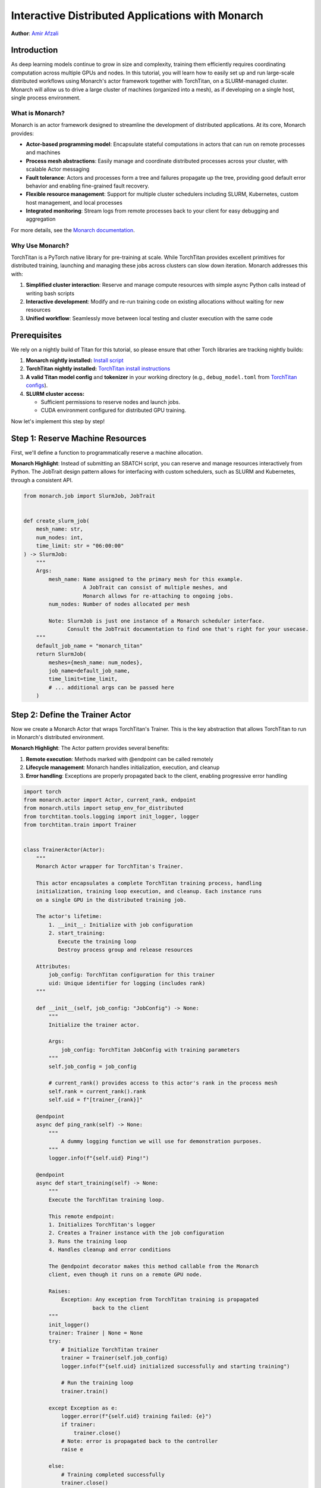 ==========================================================
Interactive Distributed Applications with Monarch
==========================================================

**Author**: `Amir Afzali <https://github.com/amirafzali>`_

Introduction
------------

As deep learning models continue to grow in size and complexity, training them efficiently requires coordinating computation across multiple GPUs and nodes.
In this tutorial, you will learn how to easily set up and run large-scale distributed workflows using Monarch's actor framework together with TorchTitan, on a SLURM-managed cluster.
Monarch will allow us to drive a large cluster of machines (organized into a mesh), as if developing on a single host, single process environment.

What is Monarch?
^^^^^^^^^^^^^^^^

Monarch is an actor framework designed to streamline the development of distributed applications. At its core, Monarch provides:

- **Actor-based programming model**: Encapsulate stateful computations in actors that can run on remote processes and machines
- **Process mesh abstractions**: Easily manage and coordinate distributed processes across your cluster, with scalable Actor messaging
- **Fault tolerance**: Actors and processes form a tree and failures propagate up the tree, providing good default error behavior and enabling fine-grained fault recovery.
- **Flexible resource management**: Support for multiple cluster schedulers including SLURM, Kubernetes, custom host management, and local processes
- **Integrated monitoring**: Stream logs from remote processes back to your client for easy debugging and aggregation

For more details, see the `Monarch documentation <https://meta-pytorch.org/monarch/generated/examples/getting_started.html>`_.

Why Use Monarch?
^^^^^^^^^^^^^^^^^^^^^^^^^^^^^^^^^

TorchTitan is a PyTorch native library for pre-training at scale.
While TorchTitan provides excellent primitives for distributed training, launching and managing these jobs across clusters can slow down iteration. Monarch addresses this with:

1. **Simplified cluster interaction**: Reserve and manage compute resources with simple async Python calls instead of writing bash scripts
2. **Interactive development**: Modify and re-run training code on existing allocations without waiting for new resources
3. **Unified workflow**: Seamlessly move between local testing and cluster execution with the same code

Prerequisites
-------------

We rely on a nightly build of Titan for this tutorial, so please ensure that other Torch libraries are tracking nightly builds:

1. **Monarch nightly installed:**
   `Install script <https://github.com/meta-pytorch/monarch/blob/main/scripts/install_nightly.py>`_
2. **TorchTitan nightly installed:**
   `TorchTitan install instructions <https://github.com/pytorch/torchtitan?tab=readme-ov-file#nightly-builds>`_
3. **A valid Titan model config** and **tokenizer** in your working directory (e.g., ``debug_model.toml`` from `TorchTitan configs <https://github.com/pytorch/torchtitan/blob/main/torchtitan/models/llama3/train_configs/debug_model.toml>`_).
4. **SLURM cluster access:**

   - Sufficient permissions to reserve nodes and launch jobs.
   - CUDA environment configured for distributed GPU training.


Now let's implement this step by step!

Step 1: Reserve Machine Resources
---------------------------------

First, we'll define a function to programmatically reserve a machine allocation.

**Monarch Highlight**: Instead of submitting an SBATCH script, you can reserve and manage resources interactively from Python.
The JobTrait design pattern allows for interfacing with custom schedulers, such as SLURM and Kubernetes, through a consistent API.

.. code-block:: python

    from monarch.job import SlurmJob, JobTrait


    def create_slurm_job(
        mesh_name: str,
        num_nodes: int,
        time_limit: str = "06:00:00"
    ) -> SlurmJob:
        """
        Args:
            mesh_name: Name assigned to the primary mesh for this example.
                       A JobTrait can consist of multiple meshes, and
                       Monarch allows for re-attaching to ongoing jobs.
            num_nodes: Number of nodes allocated per mesh

            Note: SlurmJob is just one instance of a Monarch scheduler interface.
                  Consult the JobTrait documentation to find one that's right for your usecase.
        """
        default_job_name = "monarch_titan"
        return SlurmJob(
            meshes={mesh_name: num_nodes},
            job_name=default_job_name,
            time_limit=time_limit,
            # ... additional args can be passed here
        )

Step 2: Define the Trainer Actor
--------------------------------

Now we create a Monarch Actor that wraps TorchTitan's Trainer. This is the
key abstraction that allows TorchTitan to run in Monarch's distributed
environment.

**Monarch Highlight**: The Actor pattern provides several benefits:

1. **Remote execution**: Methods marked with @endpoint can be called remotely
2. **Lifecycle management**: Monarch handles initialization, execution, and cleanup
3. **Error handling**: Exceptions are properly propagated back to the client, enabling progressive error handling

.. code-block:: python

    import torch
    from monarch.actor import Actor, current_rank, endpoint
    from monarch.utils import setup_env_for_distributed
    from torchtitan.tools.logging import init_logger, logger
    from torchtitan.train import Trainer


    class TrainerActor(Actor):
        """
        Monarch Actor wrapper for TorchTitan's Trainer.

        This actor encapsulates a complete TorchTitan training process, handling
        initialization, training loop execution, and cleanup. Each instance runs
        on a single GPU in the distributed training job.

        The actor's lifetime:
            1. __init__: Initialize with job configuration
            2. start_training:
               Execute the training loop
               Destroy process group and release resources

        Attributes:
            job_config: TorchTitan configuration for this trainer
            uid: Unique identifier for logging (includes rank)
        """

        def __init__(self, job_config: "JobConfig") -> None:
            """
            Initialize the trainer actor.

            Args:
                job_config: TorchTitan JobConfig with training parameters
            """
            self.job_config = job_config

            # current_rank() provides access to this actor's rank in the process mesh
            self.rank = current_rank().rank
            self.uid = f"[trainer_{rank}]"

        @endpoint
        async def ping_rank(self) -> None:
            """
                A dummy logging function we will use for demonstration purposes.
            """
            logger.info(f"{self.uid} Ping!")

        @endpoint
        async def start_training(self) -> None:
            """
            Execute the TorchTitan training loop.

            This remote endpoint:
            1. Initializes TorchTitan's logger
            2. Creates a Trainer instance with the job configuration
            3. Runs the training loop
            4. Handles cleanup and error conditions

            The @endpoint decorator makes this method callable from the Monarch
            client, even though it runs on a remote GPU node.

            Raises:
                Exception: Any exception from TorchTitan training is propagated
                          back to the client
            """
            init_logger()
            trainer: Trainer | None = None
            try:
                # Initialize TorchTitan trainer
                trainer = Trainer(self.job_config)
                logger.info(f"{self.uid} initialized successfully and starting training")

                # Run the training loop
                trainer.train()

            except Exception as e:
                logger.error(f"{self.uid} training failed: {e}")
                if trainer:
                    trainer.close()
                # Note: error is propagated back to the controller
                raise e

            else:
                # Training completed successfully
                trainer.close()
                logger.info(f"{self.uid} training completed successfully")

            finally:
                # Clean up distributed process group
                torch.distributed.destroy_process_group()
                logger.info(f"{self.uid} trainer cleaned up")

Actor endpoints can be invoked in a variety of patterns. We'll explore a concrete example in `Step 4: Execute the Training Workflow`_,
but here are some common usages:

.. code-block:: python

    try:
        # where mesh0 is 4 nodes * 8 GPUs
        proc_mesh = mesh0.spawn_procs({"gpus": 32})
        trainer_actor = proc_mesh.spawn(...)

        # Call on all ranks
        await trainer_actor.ping_rank.call()

        # Call-and-forget on all ranks
        trainer_actor.ping_rank.broadcast()

        # Call on ONE random rank
        await trainer_actor.ping_rank.choose()

    except Exception as e:
        # handle SupervisionEvents from remote actor failures
        pass

Remote actor endpoints can also utilize Python native breakpoints, enabling interactive debugging sessions.
For a complete deep-dive into Monarch debuggers, `refer to the documentation <https://meta-pytorch.org/monarch/generated/examples/debugging.html>`_.

.. code-block:: python

    @endpoint
        async def ping_debuggable_rank(self) -> None:
            logger.info(f"{self.uid} Ping!")
            if self.rank == 0:
                breakpoint()
            logger.info(f"{self.uid} Pong!")


Step 3: Define Training Parameters
-----------------------------------

Next, we define some common parameters for our training job and cluster resources.
This configuration determines both the scale of training (number of nodes and GPUs),
and some of the training hyperparameters.

.. code-block:: python

    from dataclasses import dataclass


    @dataclass
    class RunParams:
        """
        Configuration for cluster resources and training parameters.

        Attributes:
            training_steps: Number of training iterations to run
            model_config: Path to TorchTitan model configuration file
            tokenizer: Path to tokenizer directory
            dataset: Dataset to use for training (e.g., 'c4', 'c4_test')
            num_nodes: Number of compute nodes to request
            gpus_per_node: Number of GPUs per node

        Adjust these values based on your model size and available resources.
        """

        training_steps: int = 50
        model_config: str = "debug_model.toml"
        tokenizer: str = "tokenizer"
        dataset: str = "c4"
        num_nodes: int = 2
        gpus_per_node: int = 8

TorchTitan uses a JobConfig object to control all aspects of training.
Here we create a function that builds this configuration from our RunParams.

.. code-block:: python

    import os
    from torchtitan.config import ConfigManager, JobConfig


    def make_job_config() -> JobConfig:
        """
        Create a TorchTitan JobConfig from RunParams.

        This function constructs the complete training configuration, including
        parallelism settings, model architecture, and dataset paths
        """
        # Calculate total parallelism based on cluster size
        data_parallel_shard_degree = RunParams.num_nodes * RunParams.gpus_per_node
        output_path = "./outputs"
        # Construct paths relative to script directory
        script_dir = os.getcwd()

        # Build argument list for TorchTitan's ConfigManager
        # These override defaults from the model config file
        default_args = [
            "--job.config_file",
            os.path.join(script_dir, RunParams.model_config),
            "--model.tokenizer_path",
            os.path.join(script_dir, RunParams.tokenizer),
            "--parallelism.data_parallel_shard_degree",
            str(data_parallel_shard_degree),
            "--training.steps",
            str(RunParams.training_steps),
            "--training.dataset",
            RunParams.dataset,
            "--job.dump_folder",
            output_path,
            # continue to configure as needed
        ]
        config_manager = ConfigManager()
        job_config = config_manager.parse_args(default_args)
        return job_config

Step 4: Execute the Training Workflow
--------------------------------------

With all components defined, we now orchestrate the complete workflow.
This is where Monarch's power becomes most apparent.

**Monarch Highlights**:

1. **Interactive iteration**: After reserving the machine allocation, you can adjust your logic
   and re-spawn actors, without requesting new resources. SLURM's shared filesystem ensures
   that framework/workspace changes are synchronized across workers.
2. **Transparent logging**: All logs from remote workers stream back to your
   client in real-time, making debugging feel like local execution

**Workflow**:

    Reserve Machines → Create Proc Mesh → Configure Logging → Spawn Actors → Train → Cleanup

.. code-block:: python

    async def execute_training() -> None:
        """
        Execute the complete distributed training workflow.
        """
        job_config = make_job_config()
        slurm_job = None
        mesh_name = "mesh0"
        try:
            # 1. Create a SLURM job with N nodes
            #    This leverages Monarch to reserve a persistent machine allocation
            slurm_job = create_slurm_job(mesh_name, RunParams.num_nodes)
            job_state = slurm_job.state()

            # 2. Create a process mesh on the machine allocation
            #    This creates one process per GPU across all allocated nodes
            logger.info("Creating process mesh...")
            total_gpus = RunParams.gpus_per_node * RunParams.num_nodes
            proc_mesh = job_state.mesh0.spawn_procs({"gpus": total_gpus})

            # 3. Configure remote logging behavior
            #    - stream_to_client: Forward all remote logs to your local console
            #    - aggregate_window_sec: Batch logs for efficiency
            logger.info("Configuring logging...")
            await proc_mesh.logging_option(
                stream_to_client=True,
                # aggregate_window_sec=None  # Uncomment to disable log batching
            )

            # 4. Setup environment for torch.distributed
            #    This configures torch.distributed across all processes in the mesh
            logger.info("Setting up distributed environment...")
            await setup_env_for_distributed(proc_mesh)

            # 5. Spawn TrainerActor on each GPU
            #    Each process in the mesh creates its own TrainerActor instance
            logger.info("Spawning trainer actors...")
            trainer = proc_mesh.spawn(
                "trainer_actor",  # Name for the actor group
                TrainerActor,  # Actor class to instantiate
                job_config,  # Arguments to __init__
            )

            # 6. Execute the training job across all actors
            #    The .call() method invokes start_training() on all actors in parallel
            logger.info("Starting distributed training...")
            await trainer.start_training.call()

            logger.info("Training completed successfully!")

        except Exception as e:
            logger.error(f"Training workflow failed: {e}")

        finally:
            # Always clean up the machine allocation
            if slurm_job:
                await cleanup_job(slurm_job)

Step 5: Clean Up Resources
--------------------------

After training completes (or if you're done experimenting), it's important
to free up cluster resources by terminating the SLURM job.

**Monarch Highlight**: While you can keep allocations alive for multiple
training runs during development, always remember to release cluster resources.

.. code-block:: python

    async def cleanup_job(job: JobTrait) -> None:
        """
        This function cancels the SLURM job, releasing all reserved nodes back
        to the cluster for other users.

        Args:
            job: A JobTrait, like the one returned from create_slurm_job()

        Note:
            The job will also terminate automatically when the configured TTL
            is exceeded, but explicit cleanup is recommended for long-running
            notebooks or scripts.
        """
        job.kill()
        logger.info("Job terminated successfully")

Step 6: Run the Complete Pipeline
---------------------------------

Finally, we tie everything together in a main function that kicks off the workflow

.. code-block:: python

    import asyncio


    if __name__ == "__main__":
        """
        Run the complete workflow: reserve resources, train, and cleanup.
        """
        logger.info("Starting Monarch + TorchTitan Distributed Training")

        asyncio.run(execute_training())

        logger.info("Workflow completed!")

Conclusion
-----------

Congrats! In this tutorial, you learned how to combine Monarch's actor framework with
TorchTitan for scalable distributed training.

**Further Reading**

- Monarch also integrates with TorchFT to provide per-step fault-tolerance across replicated workers. You can find a comprehensive `proof of concept <https://github.com/meta-pytorch/torchft/tree/main/examples/monarch>`_ of this integration in the TorchFT repo.
- For an interactive notebook covering similar topics to this tutorial, please consult `this Monarch example <https://github.com/meta-pytorch/monarch/blob/main/examples/slurm_titan.ipynb>`_.